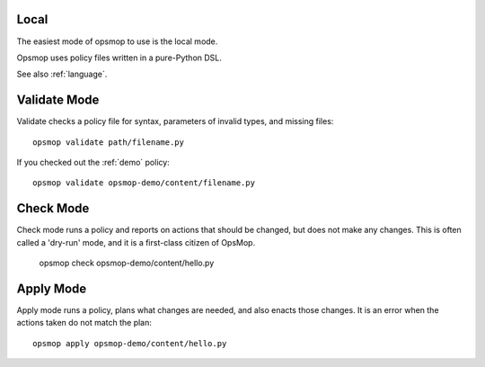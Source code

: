 Local
=====

The easiest mode of opsmop to use is the local mode.

Opsmop uses policy files written in a pure-Python DSL.

See also :ref:`language`.

Validate Mode
=============

Validate checks a policy file for syntax, parameters of invalid types, and missing files::

   opsmop validate path/filename.py

If you checked out the :ref:`demo` policy::

   opsmop validate opsmop-demo/content/filename.py

Check Mode
==========

Check mode runs a policy and reports on actions that should be changed, but does not
make any changes.  This is often called a 'dry-run' mode, and it is a first-class
citizen of OpsMop.

   opsmop check opsmop-demo/content/hello.py

Apply Mode
==========

Apply mode runs a policy, plans what changes are needed, and also enacts those changes.
It is an error when the actions taken do not match the plan::

   opsmop apply opsmop-demo/content/hello.py



